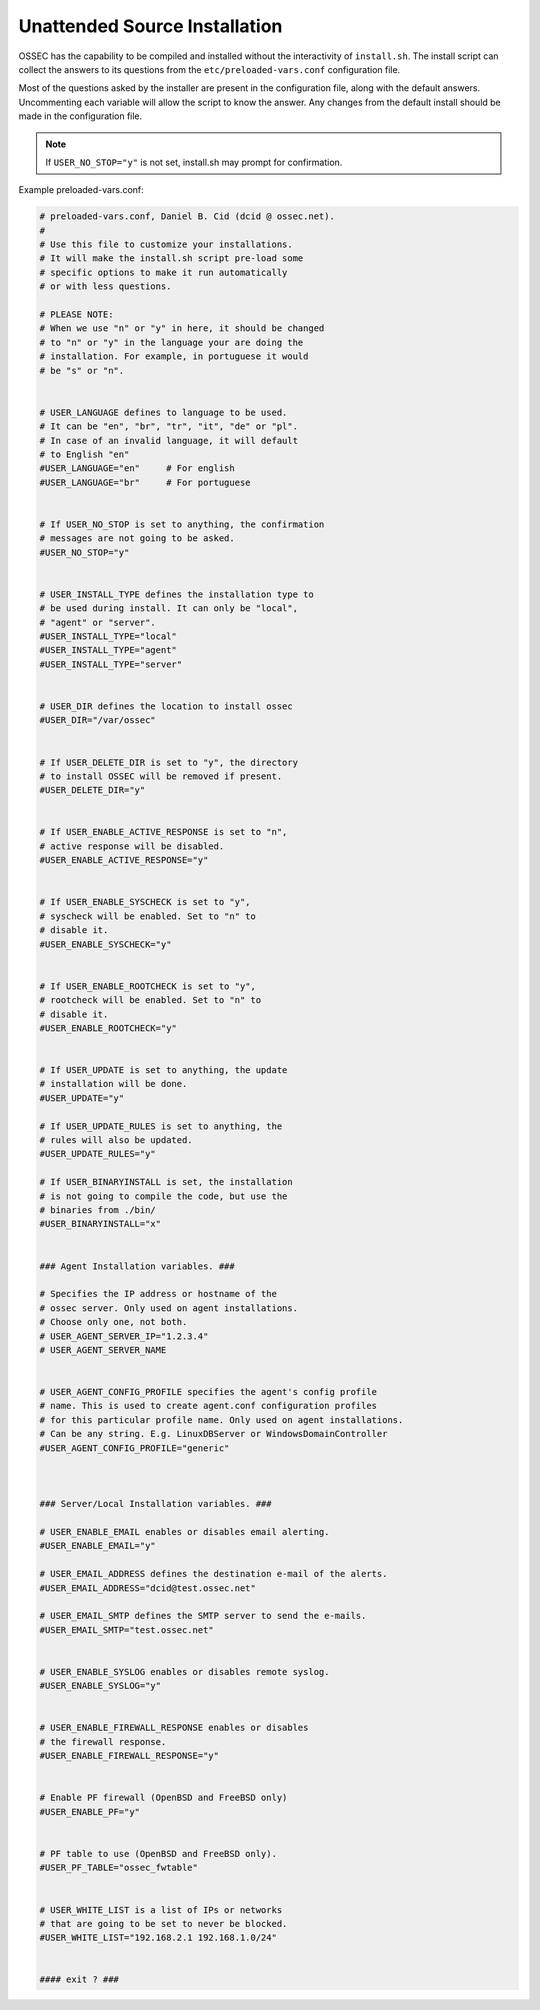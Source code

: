 .. _install_source_unattended:


Unattended Source Installation
==============================


OSSEC has the capability to be compiled and installed without the interactivity of ``install.sh``.
The install script can collect the answers to its questions from the ``etc/preloaded-vars.conf`` configuration file.


Most of the questions asked by the installer are present in the configuration file, along with the default answers.
Uncommenting each variable will allow the script to know the answer. Any changes from the default install should be 
made in the configuration file.


.. note::

   If ``USER_NO_STOP="y"`` is not set, install.sh may prompt for confirmation.

Example preloaded-vars.conf:

.. code-block:: console

   # preloaded-vars.conf, Daniel B. Cid (dcid @ ossec.net).
   #
   # Use this file to customize your installations.
   # It will make the install.sh script pre-load some
   # specific options to make it run automatically
   # or with less questions.

   # PLEASE NOTE:
   # When we use "n" or "y" in here, it should be changed
   # to "n" or "y" in the language your are doing the
   # installation. For example, in portuguese it would
   # be "s" or "n".


   # USER_LANGUAGE defines to language to be used.
   # It can be "en", "br", "tr", "it", "de" or "pl".
   # In case of an invalid language, it will default
   # to English "en" 
   #USER_LANGUAGE="en"     # For english
   #USER_LANGUAGE="br"     # For portuguese


   # If USER_NO_STOP is set to anything, the confirmation
   # messages are not going to be asked.
   #USER_NO_STOP="y"


   # USER_INSTALL_TYPE defines the installation type to
   # be used during install. It can only be "local",
   # "agent" or "server".
   #USER_INSTALL_TYPE="local"
   #USER_INSTALL_TYPE="agent"
   #USER_INSTALL_TYPE="server"


   # USER_DIR defines the location to install ossec
   #USER_DIR="/var/ossec"


   # If USER_DELETE_DIR is set to "y", the directory
   # to install OSSEC will be removed if present.
   #USER_DELETE_DIR="y"


   # If USER_ENABLE_ACTIVE_RESPONSE is set to "n",
   # active response will be disabled.
   #USER_ENABLE_ACTIVE_RESPONSE="y"


   # If USER_ENABLE_SYSCHECK is set to "y", 
   # syscheck will be enabled. Set to "n" to
   # disable it.
   #USER_ENABLE_SYSCHECK="y"


   # If USER_ENABLE_ROOTCHECK is set to "y",
   # rootcheck will be enabled. Set to "n" to
   # disable it.
   #USER_ENABLE_ROOTCHECK="y"


   # If USER_UPDATE is set to anything, the update
   # installation will be done.
   #USER_UPDATE="y"

   # If USER_UPDATE_RULES is set to anything, the
   # rules will also be updated.
   #USER_UPDATE_RULES="y"

   # If USER_BINARYINSTALL is set, the installation
   # is not going to compile the code, but use the
   # binaries from ./bin/
   #USER_BINARYINSTALL="x"


   ### Agent Installation variables. ###

   # Specifies the IP address or hostname of the
   # ossec server. Only used on agent installations.
   # Choose only one, not both.
   # USER_AGENT_SERVER_IP="1.2.3.4"
   # USER_AGENT_SERVER_NAME


   # USER_AGENT_CONFIG_PROFILE specifies the agent's config profile
   # name. This is used to create agent.conf configuration profiles
   # for this particular profile name. Only used on agent installations.
   # Can be any string. E.g. LinuxDBServer or WindowsDomainController
   #USER_AGENT_CONFIG_PROFILE="generic"



   ### Server/Local Installation variables. ###

   # USER_ENABLE_EMAIL enables or disables email alerting.
   #USER_ENABLE_EMAIL="y"

   # USER_EMAIL_ADDRESS defines the destination e-mail of the alerts.
   #USER_EMAIL_ADDRESS="dcid@test.ossec.net"

   # USER_EMAIL_SMTP defines the SMTP server to send the e-mails.
   #USER_EMAIL_SMTP="test.ossec.net"


   # USER_ENABLE_SYSLOG enables or disables remote syslog.
   #USER_ENABLE_SYSLOG="y"


   # USER_ENABLE_FIREWALL_RESPONSE enables or disables
   # the firewall response.
   #USER_ENABLE_FIREWALL_RESPONSE="y"


   # Enable PF firewall (OpenBSD and FreeBSD only)
   #USER_ENABLE_PF="y"


   # PF table to use (OpenBSD and FreeBSD only).
   #USER_PF_TABLE="ossec_fwtable"


   # USER_WHITE_LIST is a list of IPs or networks
   # that are going to be set to never be blocked.
   #USER_WHITE_LIST="192.168.2.1 192.168.1.0/24"


   #### exit ? ###

